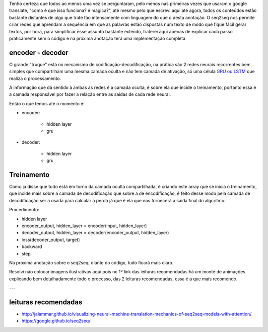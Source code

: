 .. title: Seq2Seq - Introdução
.. slug: seq2seq-introducao
.. date: 2018-12-24 02:13:03 UTC-03:00
.. tags: modelagem
.. category: seq2seq
.. link: 
.. description: 
.. type: text

Tenho certeza que todos ao menos uma vez se perguntaram, pelo menos nas primeiras vezes que usaram o google translate, "como é que isso funciona? é magica?", até mesmo pelo que escrevi aqui até agora, todos os conteúdos estão bastante distantes de algo que trate tão intensamente com linguagem do que o desta anotação. O seq2seq nos permite criar redes que aprendam a sequência em que as palavras estão dispostas num texto de modo que fique fácil gerar textos, por hora, para simplificar esse assunto bastante extendo, traterei aqui apenas de explicar cada passo praticamente sem o código e na próxima anotação terá uma implementação completa.

encoder - decoder
-----------------

O grande "truque" está no mecanismo de codificação-decodificação, na prática são 2 redes neurais recorrentes bem simples que compartilham uma mesma camada oculta e não tem camada de ativação, só uma célula `GRU ou LSTM <link://filename/posts/gru-e-lstm.rst>`_ que realiza o processamento.

A informação que dá sentido à ambas as redes é a camada oculta, é sobre ela que incide o treinamento, portanto essa é a camada responsável por fazer a relação entre as saídas de cada rede neural.

Então o que temos até o momento é:

* encoder:

    - hidden layer
    - gru

* decoder:

    - hidden layer
    - gru

Treinamento
-----------

Como já disse que tudo está em torno da camada oculta compartilhada, é criando este array que se inicia o treinamento, que incide mais sobre a camada de decodificação que sobre a de encodificação, é feito desse modo pela camada de decodificação ser a usada para calcular a perda já que é ela que nos fornecerá a saída final do algoritmo.

Procedimento:

* hidden layer
* encoder_output, hidden_layer = encoder(input, hidden_layer)
* decoder_output, hidden_layer = decoder(encoder_output, hidden_layer)
* loss(decoder_output, target)
* backward
* step

Na próxima anotação sobre o seq2seq, diante do código, tudo ficará mais claro.

Resolvi não colocar imagens ilustrativas aqui pois no 1º link das leituras recomendadas há um monte de animações explicando bem detalhadamente todo o processo, das 2 leituras recomendadas, essa é a que mais recomendo.

---

leituras recomendadas
---------------------

* http://jalammar.github.io/visualizing-neural-machine-translation-mechanics-of-seq2seq-models-with-attention/
* https://google.github.io/seq2seq/

